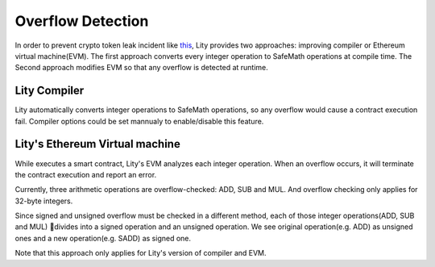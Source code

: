 ===============
Overflow Detection
===============

In order to prevent crypto token leak incident like `this <https://medium.com/cybermiles/27c96a7e78fd>`_, 
Lity provides two approaches: improving compiler or Ethereum virtual machine(EVM). 
The first approach converts every integer operation to SafeMath operations at compile time. 
The Second approach modifies EVM so that any overflow is detected at runtime.

Lity Compiler
---------------
Lity automatically converts integer operations to SafeMath operations, 
so any overflow would cause a contract execution fail.
Compiler options could be set mannualy to enable/disable this feature.

Lity's Ethereum Virtual machine
---------------
While executes a smart contract, Lity's EVM analyzes each integer operation.
When an overflow occurs, it will terminate the contract execution and report an error.

Currently, three arithmetic operations are overflow-checked: ADD, SUB and MUL.
And overflow checking only applies for 32-byte integers.

Since signed and unsigned overflow must be checked in a different method, 
each of those integer operations(ADD, SUB and MUL) divides into a signed operation and an unsigned operation.
We see original operation(e.g. ADD) as unsigned ones and a new operation(e.g. SADD) as signed one.

Note that this approach only applies for Lity's version of compiler and EVM.
